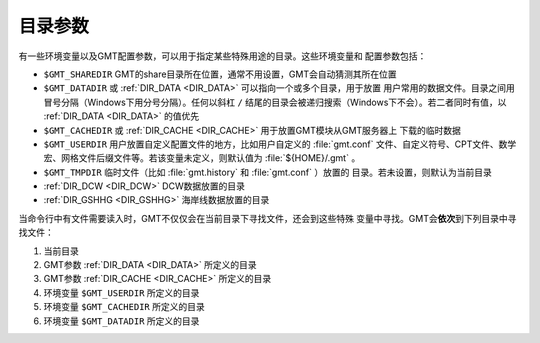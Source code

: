 目录参数
========

有一些环境变量以及GMT配置参数，可以用于指定某些特殊用途的目录。这些环境变量和
配置参数包括：

- ``$GMT_SHAREDIR`` GMT的share目录所在位置，通常不用设置，GMT会自动猜测其所在位置
- ``$GMT_DATADIR`` 或 :ref:`DIR_DATA <DIR_DATA>` 可以指向一个或多个目录，用于放置
  用户常用的数据文件。目录之间用冒号分隔（Windows下用分号分隔）。任何以斜杠 ``/``
  结尾的目录会被递归搜索（Windows下不会）。若二者同时有值，以 :ref:`DIR_DATA <DIR_DATA>`
  的值优先
- ``$GMT_CACHEDIR`` 或 :ref:`DIR_CACHE <DIR_CACHE>` 用于放置GMT模块从GMT服务器上
  下载的临时数据
- ``$GMT_USERDIR`` 用户放置自定义配置文件的地方，比如用户自定义的 :file:`gmt.conf`
  文件、自定义符号、CPT文件、数学宏、网格文件后缀文件等。若该变量未定义，则默认值为
  :file:`${HOME}/.gmt` 。
- ``$GMT_TMPDIR`` 临时文件（比如 :file:`gmt.history` 和 :file:`gmt.conf` ）放置的
  目录。若未设置，则默认为当前目录
- :ref:`DIR_DCW <DIR_DCW>` DCW数据放置的目录
- :ref:`DIR_GSHHG <DIR_GSHHG>` 海岸线数据放置的目录

当命令行中有文件需要读入时，GMT不仅仅会在当前目录下寻找文件，还会到这些特殊
变量中寻找。GMT会\ **依次**\ 到下列目录中寻找文件：

#. 当前目录
#. GMT参数 :ref:`DIR_DATA <DIR_DATA>` 所定义的目录
#. GMT参数 :ref:`DIR_CACHE <DIR_CACHE>` 所定义的目录
#. 环境变量 ``$GMT_USERDIR`` 所定义的目录
#. 环境变量 ``$GMT_CACHEDIR`` 所定义的目录
#. 环境变量 ``$GMT_DATADIR`` 所定义的目录